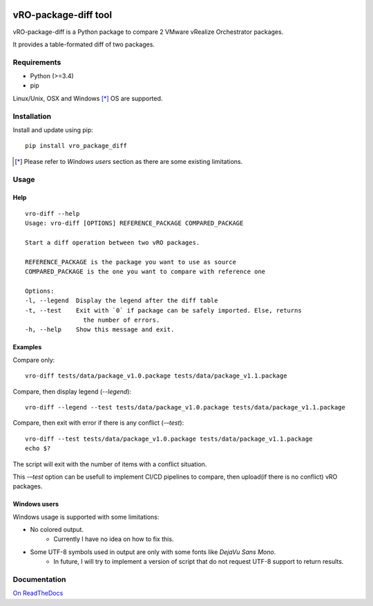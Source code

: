 
|Build Status| |Documentation Status| |GitHub|

.. |Build Status| image:: https://travis-ci.org/lrivallain/vro-package-diff.svg?branch=master
   :target: https://travis-ci.org/lrivallain/vro-package-diff
.. |Documentation Status| image:: https://readthedocs.org/projects/vro_package_diff/badge/?version=latest
   :target: https://vro_package_diff.readthedocs.io/en/latest/?badge=latest
.. |GitHub| image:: https://img.shields.io/github/license/lrivallain/vro-package-diff

vRO-package-diff tool
=====================

vRO-package-diff is a Python package to compare 2 VMware vRealize Orchestrator packages.

It provides a table-formated diff of two packages.

.. figure:: ./_static/vro-package-diff-sample.png
    :alt: Sample of output


Requirements
------------

* Python (>=3.4)
* pip

Linux/Unix, OSX and Windows [*]_ OS are supported.

Installation
------------

Install and update using pip:

::

    pip install vro_package_diff

.. [*] Please refer to *Windows users* section as there are some existing limitations.

Usage
-----

Help
^^^^

::

    vro-diff --help
    Usage: vro-diff [OPTIONS] REFERENCE_PACKAGE COMPARED_PACKAGE

    Start a diff operation between two vRO packages.

    REFERENCE_PACKAGE is the package you want to use as source
    COMPARED_PACKAGE is the one you want to compare with reference one

    Options:
    -l, --legend  Display the legend after the diff table
    -t, --test    Exit with `0` if package can be safely imported. Else, returns
                    the number of errors.
    -h, --help    Show this message and exit.


Examples
^^^^^^^^


Compare only:

::

    vro-diff tests/data/package_v1.0.package tests/data/package_v1.1.package


Compare, then display legend (`--legend`):

::

    vro-diff --legend --test tests/data/package_v1.0.package tests/data/package_v1.1.package

Compare, then exit with error if there is any conflict (`-–test`):

::

    vro-diff --test tests/data/package_v1.0.package tests/data/package_v1.1.package
    echo $?

The script will exit with the number of items with a conflict situation.

This `-–test` option can be usefull to implement CI/CD pipelines to compare, then upload(if there is no conflict) vRO packages.

Windows users
^^^^^^^^^^^^^

Windows usage is supported with some limitations:

-  No colored output.
    -  Currently I have no idea on how to fix this.
-  Some UTF-8 symbols used in output are only with some fonts like *DejaVu Sans Mono*.
    -  In future, I will try to implement a version of script that do not request UTF-8 support to return results.


Documentation
-------------

`On ReadTheDocs`_

.. _On ReadTheDocs: https://vro_package_diff.readthedocs.io/
